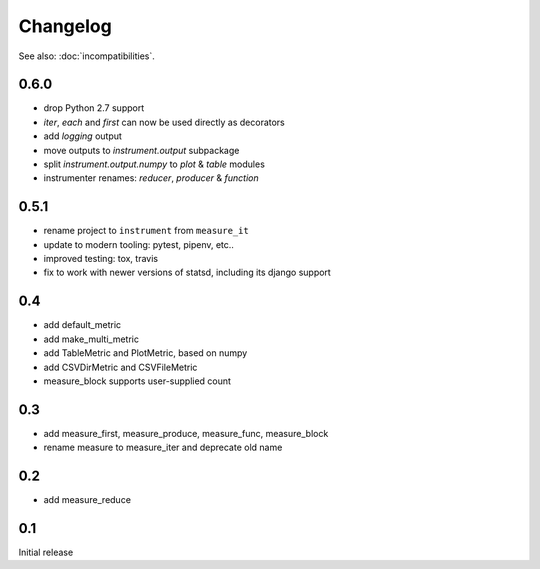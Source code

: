 Changelog
=========
See also: :doc:`incompatibilities`.

0.6.0
-----
* drop Python 2.7 support
* `iter`, `each` and `first` can now be used directly as decorators
* add `logging` output
* move outputs to `instrument.output` subpackage
* split `instrument.output.numpy` to `plot` & `table` modules
* instrumenter renames: `reducer`, `producer` & `function`

0.5.1
-----
* rename project to ``instrument`` from ``measure_it``
* update to modern tooling: pytest, pipenv, etc..
* improved testing: tox, travis
* fix to work with newer versions of statsd, including its django support

0.4
---
* add default_metric
* add make_multi_metric
* add TableMetric and PlotMetric, based on numpy
* add CSVDirMetric and CSVFileMetric
* measure_block supports user-supplied count

0.3
---
* add measure_first, measure_produce, measure_func, measure_block
* rename measure to measure_iter and deprecate old name

0.2
---
* add measure_reduce

0.1
---
Initial release
